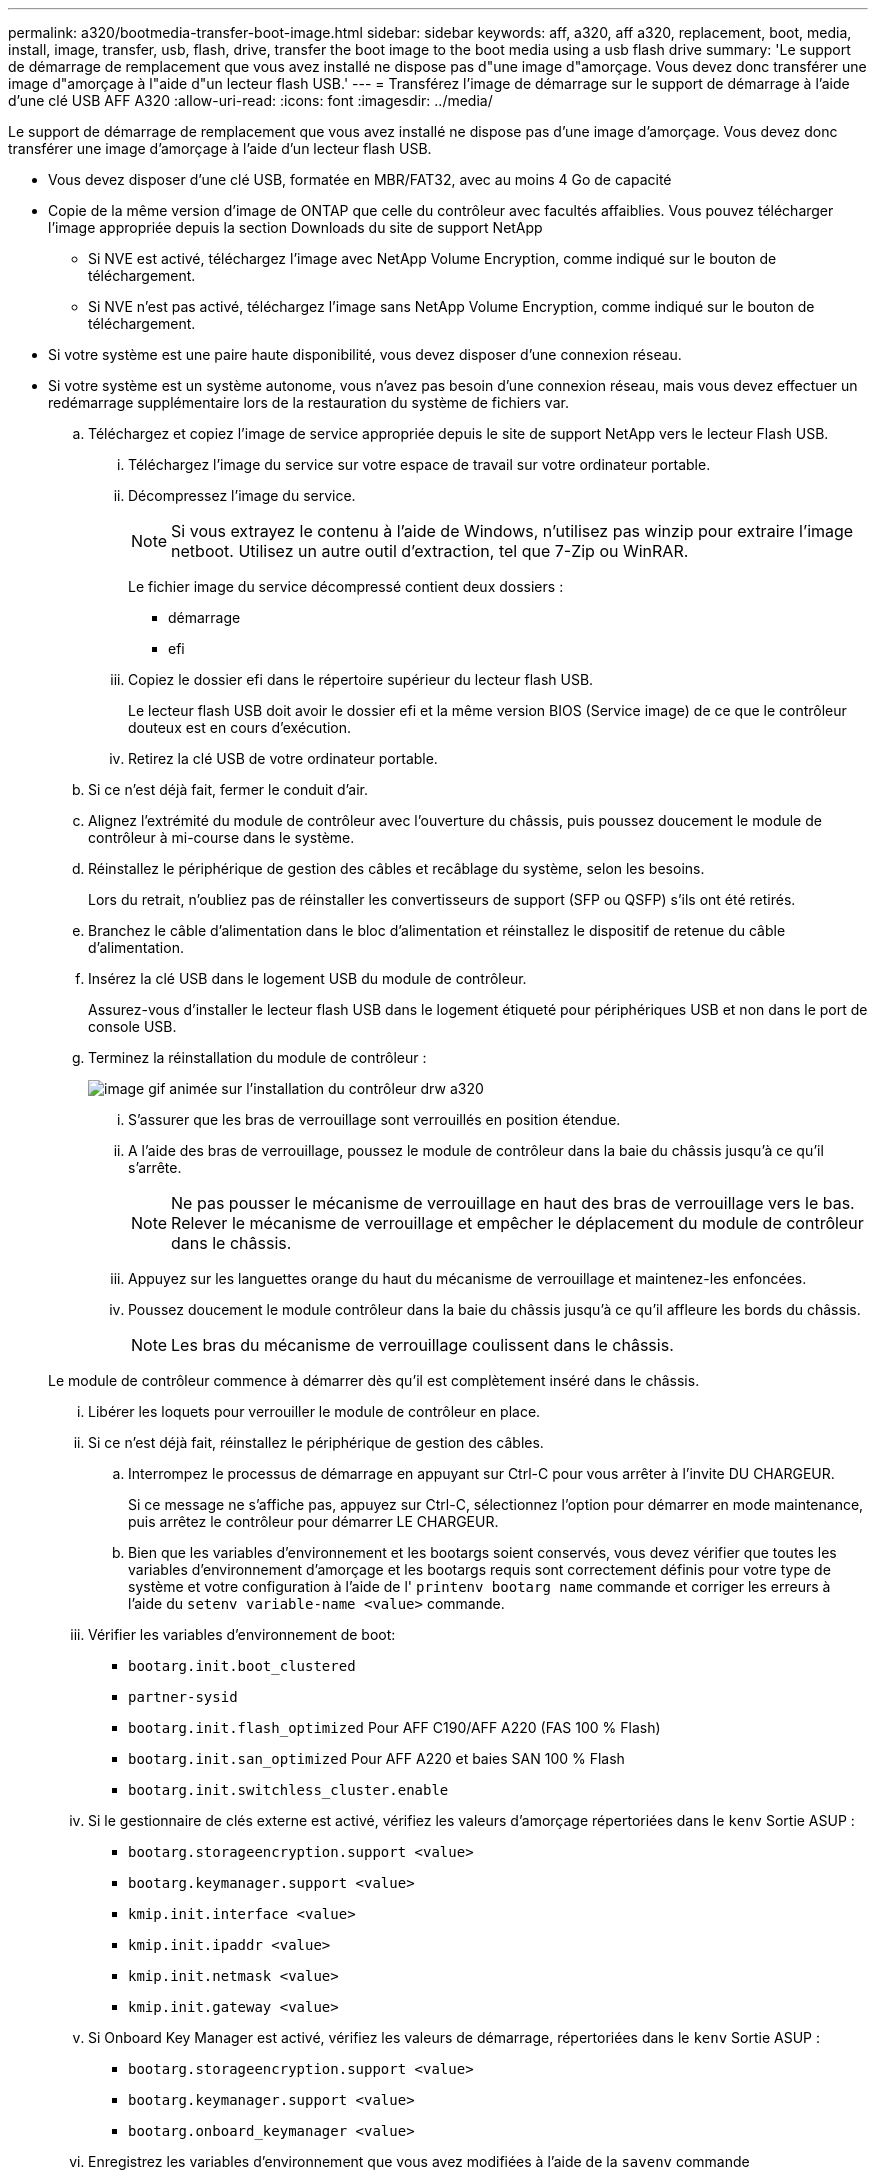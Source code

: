 ---
permalink: a320/bootmedia-transfer-boot-image.html 
sidebar: sidebar 
keywords: aff, a320, aff a320, replacement, boot, media, install, image, transfer, usb, flash, drive, transfer the boot image to the boot media using a usb flash drive 
summary: 'Le support de démarrage de remplacement que vous avez installé ne dispose pas d"une image d"amorçage. Vous devez donc transférer une image d"amorçage à l"aide d"un lecteur flash USB.' 
---
= Transférez l'image de démarrage sur le support de démarrage à l'aide d'une clé USB AFF A320
:allow-uri-read: 
:icons: font
:imagesdir: ../media/


[role="lead"]
Le support de démarrage de remplacement que vous avez installé ne dispose pas d'une image d'amorçage. Vous devez donc transférer une image d'amorçage à l'aide d'un lecteur flash USB.

* Vous devez disposer d'une clé USB, formatée en MBR/FAT32, avec au moins 4 Go de capacité
* Copie de la même version d'image de ONTAP que celle du contrôleur avec facultés affaiblies. Vous pouvez télécharger l'image appropriée depuis la section Downloads du site de support NetApp
+
** Si NVE est activé, téléchargez l'image avec NetApp Volume Encryption, comme indiqué sur le bouton de téléchargement.
** Si NVE n'est pas activé, téléchargez l'image sans NetApp Volume Encryption, comme indiqué sur le bouton de téléchargement.


* Si votre système est une paire haute disponibilité, vous devez disposer d'une connexion réseau.
* Si votre système est un système autonome, vous n'avez pas besoin d'une connexion réseau, mais vous devez effectuer un redémarrage supplémentaire lors de la restauration du système de fichiers var.
+
.. Téléchargez et copiez l'image de service appropriée depuis le site de support NetApp vers le lecteur Flash USB.
+
... Téléchargez l'image du service sur votre espace de travail sur votre ordinateur portable.
... Décompressez l'image du service.
+

NOTE: Si vous extrayez le contenu à l'aide de Windows, n'utilisez pas winzip pour extraire l'image netboot. Utilisez un autre outil d'extraction, tel que 7-Zip ou WinRAR.

+
Le fichier image du service décompressé contient deux dossiers :

+
**** démarrage
**** efi


... Copiez le dossier efi dans le répertoire supérieur du lecteur flash USB.
+
Le lecteur flash USB doit avoir le dossier efi et la même version BIOS (Service image) de ce que le contrôleur douteux est en cours d'exécution.

... Retirez la clé USB de votre ordinateur portable.


.. Si ce n'est déjà fait, fermer le conduit d'air.
.. Alignez l'extrémité du module de contrôleur avec l'ouverture du châssis, puis poussez doucement le module de contrôleur à mi-course dans le système.
.. Réinstallez le périphérique de gestion des câbles et recâblage du système, selon les besoins.
+
Lors du retrait, n'oubliez pas de réinstaller les convertisseurs de support (SFP ou QSFP) s'ils ont été retirés.

.. Branchez le câble d'alimentation dans le bloc d'alimentation et réinstallez le dispositif de retenue du câble d'alimentation.
.. Insérez la clé USB dans le logement USB du module de contrôleur.
+
Assurez-vous d'installer le lecteur flash USB dans le logement étiqueté pour périphériques USB et non dans le port de console USB.

.. Terminez la réinstallation du module de contrôleur :
+
image::../media/drw_a320_controller_install_animated_gif.png[image gif animée sur l'installation du contrôleur drw a320]

+
... S'assurer que les bras de verrouillage sont verrouillés en position étendue.
... A l'aide des bras de verrouillage, poussez le module de contrôleur dans la baie du châssis jusqu'à ce qu'il s'arrête.
+

NOTE: Ne pas pousser le mécanisme de verrouillage en haut des bras de verrouillage vers le bas. Relever le mécanisme de verrouillage et empêcher le déplacement du module de contrôleur dans le châssis.

... Appuyez sur les languettes orange du haut du mécanisme de verrouillage et maintenez-les enfoncées.
... Poussez doucement le module contrôleur dans la baie du châssis jusqu'à ce qu'il affleure les bords du châssis.
+

NOTE: Les bras du mécanisme de verrouillage coulissent dans le châssis.

+
Le module de contrôleur commence à démarrer dès qu'il est complètement inséré dans le châssis.

... Libérer les loquets pour verrouiller le module de contrôleur en place.
... Si ce n'est déjà fait, réinstallez le périphérique de gestion des câbles.


.. Interrompez le processus de démarrage en appuyant sur Ctrl-C pour vous arrêter à l'invite DU CHARGEUR.
+
Si ce message ne s'affiche pas, appuyez sur Ctrl-C, sélectionnez l'option pour démarrer en mode maintenance, puis arrêtez le contrôleur pour démarrer LE CHARGEUR.

.. Bien que les variables d'environnement et les bootargs soient conservés, vous devez vérifier que toutes les variables d'environnement d'amorçage et les bootargs requis sont correctement définis pour votre type de système et votre configuration à l'aide de l' `printenv bootarg name` commande et corriger les erreurs à l'aide du `setenv variable-name <value>` commande.
+
... Vérifier les variables d'environnement de boot:
+
**** `bootarg.init.boot_clustered`
**** `partner-sysid`
**** `bootarg.init.flash_optimized` Pour AFF C190/AFF A220 (FAS 100 % Flash)
**** `bootarg.init.san_optimized` Pour AFF A220 et baies SAN 100 % Flash
**** `bootarg.init.switchless_cluster.enable`


... Si le gestionnaire de clés externe est activé, vérifiez les valeurs d'amorçage répertoriées dans le `kenv` Sortie ASUP :
+
**** `bootarg.storageencryption.support <value>`
**** `bootarg.keymanager.support <value>`
**** `kmip.init.interface <value>`
**** `kmip.init.ipaddr <value>`
**** `kmip.init.netmask <value>`
**** `kmip.init.gateway <value>`


... Si Onboard Key Manager est activé, vérifiez les valeurs de démarrage, répertoriées dans le `kenv` Sortie ASUP :
+
**** `bootarg.storageencryption.support <value>`
**** `bootarg.keymanager.support <value>`
**** `bootarg.onboard_keymanager <value>`


... Enregistrez les variables d'environnement que vous avez modifiées à l'aide de la `savenv` commande
... Confirmez vos modifications à l'aide du `printenv _variable-name_` commande.


.. À partir de l'invite DU CHARGEUR, démarrez l'image de récupération à partir du lecteur flash USB : `boot_recovery`
+
L'image est téléchargée à partir de la clé USB.

.. Lorsque vous y êtes invité, entrez le nom de l'image ou acceptez l'image par défaut affichée entre crochets sur votre écran.
.. Une fois l'image installée, démarrez le processus de restauration :
+
... Notez l'adresse IP du contrôleur affecté qui s'affiche à l'écran.
... Appuyez sur `y` lorsque vous êtes invité à restaurer la configuration de sauvegarde.
... Appuyez sur `y` lorsque vous êtes invité à remplacer /etc/ssh/ssh_host_dsa_key.


.. À partir du contrôleur partenaire au niveau de privilège avancé, démarrez la synchronisation de la configuration à l'aide de l'adresse IP enregistrée à l'étape précédente : `system node restore-backup -node local -target-address _impaired_node_IP_address_`
.. Si la restauration a réussi, appuyez sur `y` sur le contrôleur douteux lorsque vous êtes invité à utiliser la copie restaurée ?
.. Appuyez sur `y` lorsque vous voyez confirmer la réussite de la procédure de sauvegarde, puis appuyez sur `y` lorsque vous êtes invité à redémarrer le contrôleur.
.. Vérifiez que les variables d'environnement sont définies comme prévu.
+
... Prenez le contrôleur vers l'invite DU CHARGEUR.
+
À partir de l'invite ONTAP, vous pouvez lancer la commande system node halt -skip-lif-migration-before-shutdown true -ignore-quorum-avertissements true -Inhibit-Takeover-Takeover true.

... Vérifiez les paramètres de la variable d'environnement à l'aide de l' `printenv` commande.
... Si une variable d'environnement n'est pas définie comme prévu, modifiez-la avec le `setenv __environment-variable-name__ __changed-value__` commande.
... Enregistrez vos modifications à l'aide du `savenv` commande.
... Redémarre le contrôleur.


.. Le contrôleur ayant redémarré affiche le `Waiting for giveback...` message, effectuer un retour à partir du contrôleur en bon état :
+
[cols="1,2"]
|===
| Si votre système est en... | Alors... 


 a| 
Une paire haute disponibilité
 a| 
Une fois que le contrôleur affecté affiche le `Waiting for giveback...` message, effectuer un retour à partir du contrôleur en bon état :

... Depuis le contrôleur sain : `storage failover giveback -ofnode partner_node_name`
+
Le contrôleur affecté revient son stockage, termine son démarrage, puis redémarre et le contrôleur en bon état prend à nouveau le relais.

+

NOTE: Si le retour est vetoté, vous pouvez envisager d'ignorer les vetoes.

+
http://docs.netapp.com/ontap-9/topic/com.netapp.doc.dot-cm-hacg/home.html["Guide de configuration de la solution haute disponibilité ONTAP 9"]

... Surveiller la progression de l'opération de rétablissement à l'aide du `storage failover show-giveback` commande.
... Une fois l'opération de rétablissement terminée, vérifiez que la paire HA est saine et que le basculement est possible à l'aide du `storage failover show` commande.
... Restaurez le rétablissement automatique si vous le avez désactivé à l'aide de la commande Storage Failover modify.


|===
.. Quittez le niveau de privilège avancé sur le contrôleur en bon état.



